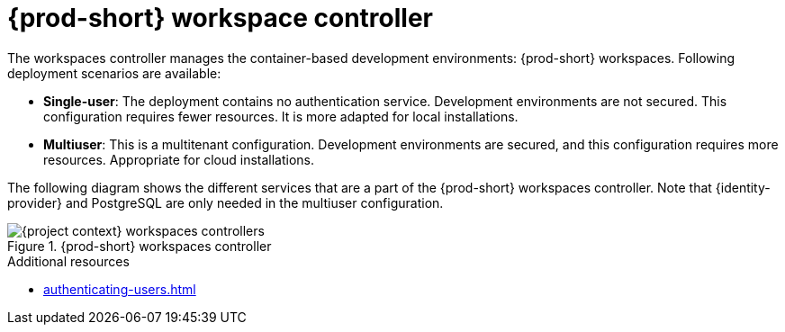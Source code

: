 
[id="{prod-id-short}-workspace-controller-with-che-server_{context}"]
= {prod-short} workspace controller

The workspaces controller manages the container-based development environments: {prod-short} workspaces. Following deployment scenarios are available:

* *Single-user*: The deployment contains no authentication service. Development environments are not secured. This configuration requires fewer resources. It is more adapted for local installations.

* *Multiuser*: This is a multitenant configuration. Development environments are secured, and this configuration requires more resources. Appropriate for cloud installations.

The following diagram  shows the different services that are a part of the {prod-short} workspaces controller. Note that {identity-provider} and PostgreSQL are only needed in the multiuser configuration.


.{prod-short} workspaces controller
image::architecture/{project-context}-workspaces-controllers.png[]

.Additional resources

* xref:authenticating-users.adoc[]